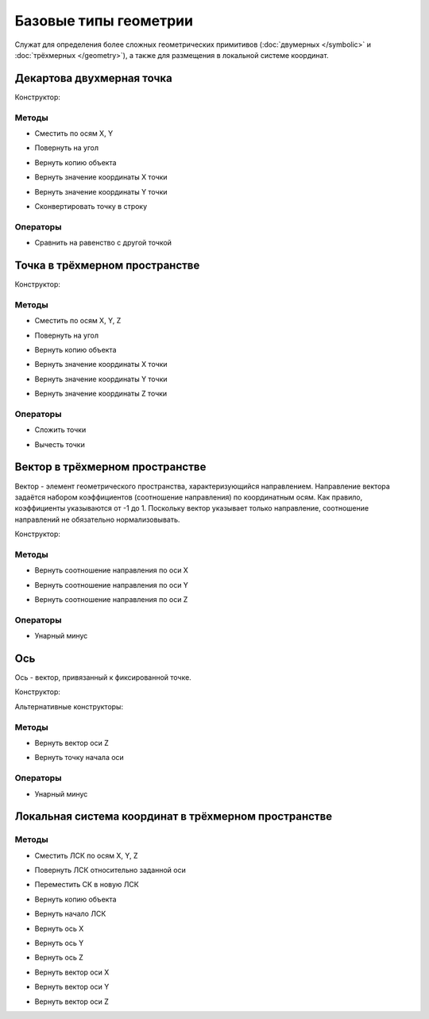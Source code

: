 Базовые типы геометрии
=======================

Служат для определения более сложных геометрических примитивов (:doc:`двумерных </symbolic>` и :doc:`трёхмерных </geometry>`), а также для размещения в локальной системе координат.

.. _point2d:

Декартова двухмерная точка
--------------------------

Конструктор:

.. function:: Point2d(x, y)

    :param x: Задает координату по оси X.
    :type x: number
    :param y: Задает координату по оси Y.
    :type y: number

Методы
^^^^^^^

* Сместить по осям X, Y

.. function:: :shift(d_x, d_y)

    :param d_x: Задает смещение по оси X.
    :type d_x: number
    :param d_y: Задает смещение по оси Y.
    :type d_y: number

* Повернуть на угол

.. function:: :rotate(point, angle)

    :param point: Задает точку центра вращения.
    :type point: :ref:`Point2d <point2d>`
    :param angle: Задает угол поворота.
    :type angle: number

* Вернуть копию объекта

.. function:: :clone()

    :return: Двухмерная точка
    :rtype: :ref:`Point2d <point2d>`

* Вернуть значение координаты X точки

.. function:: :x()

* Вернуть значение координаты Y точки

.. function:: :y()

* Сконвертировать точку в строку

.. function:: :tostring(point)

    :param point: Задает точку.
    :type point: :ref:`Point2d <point2d>`
    :rtype: String

Операторы
^^^^^^^^^^

* Сравнить на равенство с другой точкой

.. function:: ==

    :return: Логическое значение
    :rtype: Boolean

.. _point3d:

Точка в трёхмерном пространстве
-------------------------------

Конструктор:

.. function:: Point3d(x, y, z)

    :param x: Задает координату по оси X.
    :type x: number
    :param y: Задает координату по оси Y.
    :type y: number
    :param z: Задает координату по оси Z.
    :type z: number

Методы
^^^^^^^

* Сместить по осям X, Y, Z

.. function:: :shift(d_x, d_y, d_z)

    :param d_x: Задает смещение по оси X.
    :type d_x: number
    :param d_y: Задает смещение по оси Y.
    :type d_y: number
    :param d_z: Задает смещение по оси Z.
    :type d_z: number

* Повернуть на угол

.. function:: :rotate(axis, angle)

    :param axis: Задает ось вращения.
    :type axis: :ref:`Vector3d <vector3d>`
    :param angle: Задает угол поворота.
    :type angle: number

* Вернуть копию объекта

.. function:: :clone()

    :return: Копия точки
    :rtype: :ref:`Point3d <point3d>`  

* Вернуть значение координаты X точки

.. function:: :x()

* Вернуть значение координаты Y точки

.. function:: :y()

* Вернуть значение координаты Z точки

.. function:: :z()    

Операторы
^^^^^^^^^^

* Сложить точки

.. function:: +

    :return: Трёхмерный вектор
    :rtype: :ref:`Vector3d <vector3d>`  

* Вычесть точки

.. function:: -

    :return: Трёхмерный вектор
    :rtype: :ref:`Vector3d <vector3d>` 

.. _vector3d:

Вектор в трёхмерном пространстве
--------------------------------

Вектор - элемент геометрического пространства, характеризующийся направлением. Направление вектора задаётся набором коэффициентов (соотношение направления) по координатным осям. Как правило, коэффициенты указываются от -1 до 1. Поскольку вектор указывает только направление, соотношение направлений не обязательно нормализовывать.

Конструктор:

.. function:: Vector3d(x, y, z)

    :param x: Задает соотношение направления по оси X.
    :type x: number
    :param y: Задает соотношение направления по оси Y.
    :type y: number
    :param z: Задает соотношение направления по оси Z.
    :type z: number

Методы
^^^^^^^

* Вернуть соотношение направления по оси X

.. function:: :x()

* Вернуть соотношение направления по оси Y

.. function:: :y()

* Вернуть соотношение направления по оси Z

.. function:: :z()

Операторы
^^^^^^^^^^

* Унарный минус

.. function:: -

    :return: Вектор, обращенный в обратную сторону
    :rtype: :ref:`Vector3d <vector3d>`  

.. _axis:

Ось
---

Ось - вектор, привязанный к фиксированной точке.

Конструктор:

.. function:: Axis(point, vector)

    :param point: Задает точку начала оси.
    :type point: :ref:`Point3d <point3d>`
    :param vector: Задает направление оси.
    :type vector: :ref:`Vector3d <vector3d>`

Альтернативные конструкторы:

.. function:: AxisX()

    :return: Ось X
    :rtype: :ref:`Axis <axis>`

.. function:: AxisY()

    :return: Ось Y
    :rtype: :ref:`Axis <axis>`

.. function:: AxisZ()

    :return: Ось Z
    :rtype: :ref:`Axis <axis>`    

Методы
^^^^^^

* Вернуть вектор оси Z

.. function:: :axis_z()

    :rtype: :ref:`Vector3d <vector3d>`

* Вернуть точку начала оси

.. function:: :origin()

    :rtype: :ref:`Point3d <point3d>`

Операторы
^^^^^^^^^^

* Унарный минус

.. function:: -

    :return: Ось, обращенная в обратную сторону
    :rtype: :ref:`Axis <axis>`  

.. _placement3d:

Локальная система координат в трёхмерном пространстве
-----------------------------------------------------

.. function:: Placement3d(origin, vector_z, vector_x)

    :param origin: Задает точку начала координат.
    :type origin: :ref:`Point3d <point3d>`
    :param vector_z: Задает направление оси Y.
    :type vector_z: :ref:`Vector3d <vector3d>`
    :param vector_x: Задает направление оси Z.
    :type vector_x: :ref:`Vector3d <vector3d>`

Методы
^^^^^^

* Сместить ЛСК по осям X, Y, Z

.. function:: :shift(d_x, d_y, d_z)

    :param d_x: Задает смещение по оси X.
    :type d_x: number
    :param d_y: Задает смещение по оси Y.
    :type d_y: number
    :param d_z: Задает смещение по оси Z.
    :type d_z: number

* Повернуть ЛСК относительно заданной оси

.. function:: :rotate(axis, angle)

    :param axis: Задает ось вращения.
    :type axis: :ref:`Axis <axis>`
    :param angle: Задает угол вращения.
    :type angle: number

* Переместить СК в новую ЛСК

.. function:: :place(placement)

    :param placement: Задает новую ЛСК.
    :type placement: :ref:`Placement3d <placement3d>`

* Вернуть копию объекта

.. function:: :clone()

    :return: Копия ЛСК
    :rtype: :ref:`Placement3d <placement3d>`

* Вернуть начало ЛСК

.. function:: :origin()

    :return: Начало ЛСК
    :rtype: :ref:`Point3d <point3d>`

* Вернуть ось X

.. function:: :axis_x()

    :rtype: :ref:`Axis <axis>`

* Вернуть ось Y

.. function:: :axis_y()

    :rtype: :ref:`Axis <axis>`

* Вернуть ось Z

.. function:: :axis_z()

    :rtype: :ref:`Axis <axis>`

* Вернуть вектор оси X

.. function:: :vector_x()

    :rtype: :ref:`Vector3d <vector3d>`

* Вернуть вектор оси Y

.. function:: :vector_y()

    :rtype: :ref:`Vector3d <vector3d>`

* Вернуть вектор оси Z

.. function:: :vector_z()

    :rtype: :ref:`Vector3d <vector3d>`
